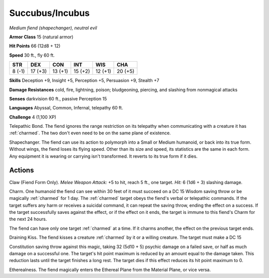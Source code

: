 .. _`Succubus/Incubus`:
.. _succubus:
.. _incubus:

Succubus/Incubus
----------------


.. https://stackoverflow.com/questions/11984652/bold-italic-in-restructuredtext

.. raw:: html

   <style type="text/css">
     span.bolditalic {
       font-weight: bold;
       font-style: italic;
     }
   </style>

.. role:: bi
   :class: bolditalic


*Medium fiend (shapechanger), neutral evil*

**Armor Class** 15 (natural armor)

**Hit Points** 66 (12d8 + 12)

**Speed** 30 ft., fly 60 ft.

+-----------+-----------+-----------+-----------+-----------+-----------+
| STR       | DEX       | CON       | INT       | WIS       | CHA       |
+===========+===========+===========+===========+===========+===========+
| 8 (-1)    | 17 (+3)   | 13 (+1)   | 15 (+2)   | 12 (+1)   | 20 (+5)   |
+-----------+-----------+-----------+-----------+-----------+-----------+

**Skills** Deception +9, Insight +5, Perception +5, Persuasion +9,
Stealth +7

**Damage Resistances** cold, fire, lightning, poison; bludgeoning,
piercing, and slashing from nonmagical attacks

**Senses** darkvision 60 ft., passive Perception 15

**Languages** Abyssal, Common, Infernal, telepathy 60 ft.

**Challenge** 4 (1,100 XP)

:bi:`Telepathic Bond`. The fiend ignores the range restriction on its
telepathy when communicating with a creature it has :ref:`charmed`. The two
don't even need to be on the same plane of existence.

:bi:`Shapechanger`. The fiend can use its action to polymorph into a
Small or Medium humanoid, or back into its true form. Without wings, the
fiend loses its flying speed. Other than its size and speed, its
statistics are the same in each form. Any equipment it is wearing or
carrying isn't transformed. It reverts to its true form if it dies.


Actions
^^^^^^^

:bi:`Claw (Fiend Form Only)`. *Melee Weapon Attack:* +5 to hit, reach 5
ft., one target. *Hit:* 6 (1d6 + 3) slashing damage.

.. index::
   single: charmed; by succubus
   single: charmed; by incubus

:bi:`Charm`. One humanoid the fiend can see within 30 feet of it must
succeed on a DC 15 Wisdom saving throw or be magically :ref:`charmed` for 1
day. The :ref:`charmed` target obeys the fiend's verbal or telepathic commands.
If the target suffers any harm or receives a suicidal command, it can
repeat the saving throw, ending the effect on a success. If the target
successfully saves against the effect, or if the effect on it ends, the
target is immune to this fiend's Charm for the next 24 hours.

The fiend can have only one target :ref:`charmed` at a time. If it charms
another, the effect on the previous target ends.

:bi:`Draining Kiss`. The fiend kisses a creature :ref:`charmed` by it or a
willing creature. The target must make a DC 15

Constitution saving throw against this magic, taking 32 (5d10 + 5)
psychic damage on a failed save, or half as much damage on a successful
one. The target's hit point maximum is reduced by an amount equal to the
damage taken. This reduction lasts until the target finishes a long
rest. The target dies if this effect reduces its hit point maximum to 0.

:bi:`Etherealness`. The fiend magically enters the Ethereal Plane from
the Material Plane, or vice versa.

